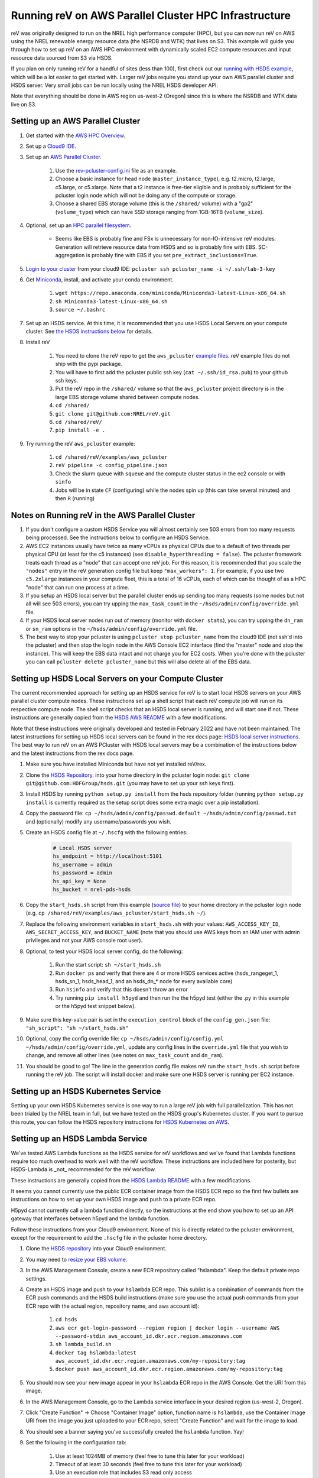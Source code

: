 Running reV on AWS Parallel Cluster HPC Infrastructure
======================================================

reV was originally designed to run on the NREL high performance computer (HPC), but you can now run reV on AWS using the NREL renewable energy resource data (the NSRDB and WTK) that lives on S3. This example will guide you through how to set up reV on an AWS HPC environment with dynamically scaled EC2 compute resources and input resource data sourced from S3 via HSDS.

If you plan on only running reV for a handful of sites (less than 100), first check out our `running with HSDS example <https://github.com/NREL/reV/tree/main/examples/running_with_hsds>`_, which will be a lot easier to get started with. Larger reV jobs require you stand up your own AWS parallel cluster and HSDS server. Very small jobs can be run locally using the NREL HSDS developer API.

Note that everything should be done in AWS region us-west-2 (Oregon) since this is where the NSRDB and WTK data live on S3.

Setting up an AWS Parallel Cluster
----------------------------------

#. Get started with the `AWS HPC Overview <https://www.hpcworkshops.com/01-hpc-overview.html>`_.
#. Set up a `Cloud9 IDE <https://www.hpcworkshops.com/02-aws-getting-started.html>`_.
#. Set up an `AWS Parallel Cluster <https://www.hpcworkshops.com/03-hpc-aws-parallelcluster-workshop.html>`_.

    #. Use the `rev-pcluster-config.ini <https://github.com/NREL/reV/blob/gb/aws/examples/aws_pcluster/rev-pcluster-config.ini>`_ file as an example.
    #. Choose a basic instance for head node (``master_instance_type``), e.g. t2.micro, t2.large, c5.large, or c5.xlarge. Note that a t2 instance is free-tier eligible and is probably sufficient for the pcluster login node which will not be doing any of the compute or storage.
    #. Choose a shared EBS storage volume (this is the ``/shared/`` volume) with a "gp2" (``volume_type``) which can have SSD storage ranging from 1GB-16TB (``volume_size``).

#. Optional, set up an `HPC parallel filesystem <https://www.hpcworkshops.com/04-amazon-fsx-for-lustre.html>`_.

    * Seems like EBS is probably fine and FSx is unnecessary for non-IO-intensive reV modules. Generation will retrieve resource data from HSDS and so is probably fine with EBS. SC-aggregation is probably fine with EBS if you set ``pre_extract_inclusions=True``.

#. `Login to your cluster <https://www.hpcworkshops.com/03-hpc-aws-parallelcluster-workshop/07-logon-pc.html>`_ from your cloud9 IDE: ``pcluster ssh pcluster_name -i ~/.ssh/lab-3-key``
#. Get `Miniconda <https://docs.conda.io/en/latest/miniconda.html>`_, install, and activate your conda environment.

    #. ``wget https://repo.anaconda.com/miniconda/Miniconda3-latest-Linux-x86_64.sh``
    #. ``sh Miniconda3-latest-Linux-x86_64.sh``
    #. ``source ~/.bashrc``

#. Set up an HSDS service. At this time, it is recommended that you use HSDS Local Servers on your compute cluster. See `the HSDS instructions below <https://github.com/NREL/reV/tree/main/examples/aws_pcluster#setting-up-hsds-local-servers-on-your-compute-cluster>`_ for details.
#. Install reV

    #. You need to clone the reV repo to get the ``aws_pcluster`` `example files <https://github.com/NREL/reV/tree/main/examples/aws_pcluster>`_. reV example files do not ship with the pypi package.
    #. You will have to first add the pcluster public ssh key (``cat ~/.ssh/id_rsa.pub``) to your github ssh keys.
    #. Put the reV repo in the ``/shared/`` volume so that the ``aws_pcluster`` project directory is in the large EBS storage volume shared between compute nodes.
    #. ``cd /shared/``
    #. ``git clone git@github.com:NREL/reV.git``
    #. ``cd /shared/reV/``
    #. ``pip install -e .``

#. Try running the reV ``aws_pcluster`` example:

    #. ``cd /shared/reV/examples/aws_pcluster``
    #. ``reV pipeline -c config_pipeline.json``
    #. Check the slurm queue with ``squeue`` and the compute cluster status in the ec2 console or with ``sinfo``
    #. Jobs will be in state ``CF`` (configuring) while the nodes spin up (this can take several minutes) and then ``R`` (running)

Notes on Running reV in the AWS Parallel Cluster
------------------------------------------------

#. If you don't configure a custom HSDS Service you will almost certainly see 503 errors from too many requests being processed. See the instructions below to configure an HSDS Service.
#. AWS EC2 instances usually have twice as many vCPUs as physical CPUs due to a default of two threads per physical CPU (at least for the c5 instances) (see ``disable_hyperthreading = false``). The pcluster framework treats each thread as a "node" that can accept one reV job. For this reason, it is recommended that you scale the ``"nodes"`` entry in the reV generation config file but keep ``"max_workers": 1``. For example, if you use two ``c5.2xlarge`` instances in your compute fleet, this is a total of 16 vCPUs, each of which can be thought of as a HPC "node" that can run one process at a time.
#. If you setup an HSDS local server but the parallel cluster ends up sending too many requests (some nodes but not all will see 503 errors), you can try upping the ``max_task_count`` in the ``~/hsds/admin/config/override.yml`` file.
#. If your HSDS local server nodes run out of memory (monitor with ``docker stats``), you can try upping the ``dn_ram`` or ``sn_ram`` options in the ``~/hsds/admin/config/override.yml`` file.
#. The best way to stop your pcluster is using ``pcluster stop pcluster_name`` from the cloud9 IDE (not ssh'd into the pcluster) and then stop the login node in the AWS Console EC2 interface (find the "master" node and stop the instance). This will keep the EBS data intact and not charge you for EC2 costs. When you're done with the pcluster you can call ``pcluster delete pcluster_name`` but this will also delete all of the EBS data.


Setting up HSDS Local Servers on your Compute Cluster
-----------------------------------------------------

The current recommended approach for setting up an HSDS service for reV is to start local HSDS servers on your AWS parallel cluster compute nodes. These instructions set up a shell script that each reV compute job will run on its respective compute node. The shell script checks that an HSDS local server is running, and will start one if not. These instructions are generally copied from the `HSDS AWS README <https://github.com/HDFGroup/hsds/blob/master/docs/docker_install_aws.md>`_ with a few modifications.

Note that these instructions were originally developed and tested in February 2022 and have not been maintained. The latest instructions for setting up HSDS local servers can be found in the rex docs page: `HSDS local server instructions <https://nrel.github.io/rex/misc/examples.hsds.html#setting-up-a-local-hsds-server>`_. The best way to run reV on an AWS PCluster with HSDS local servers may be a combination of the instructions below and the latest instructions from the rex docs page. 

#. Make sure you have installed Miniconda but have not yet installed reV/rex.
#. Clone the `HSDS Repository <https://github.com/HDFGroup/hsds>`_. into your home directory in the pcluster login node: ``git clone git@github.com:HDFGroup/hsds.git`` (you may have to set up your ssh keys first).
#. Install HSDS by running ``python setup.py install`` from the hsds repository folder (running ``python setup.py install`` is currently required as the setup script does some extra magic over a pip installation).
#. Copy the password file: ``cp ~/hsds/admin/config/passwd.default ~/hsds/admin/config/passwd.txt`` and (optionally) modify any username/passwords you wish.
#. Create an HSDS config file at ``~/.hscfg`` with the following entries:

    .. code-block:: bash

        # Local HSDS server
        hs_endpoint = http://localhost:5101
        hs_username = admin
        hs_password = admin
        hs_api_key = None
        hs_bucket = nrel-pds-hsds

#. Copy the ``start_hsds.sh`` script from this example (`source file <https://github.com/NREL/reV/blob/main/examples/aws_pcluster/start_hsds.sh>`_) to your home directory in the pcluster login node (e.g. ``cp /shared/reV/examples/aws_pcluster/start_hsds.sh ~/``).
#. Replace the following environment variables in ``start_hsds.sh`` with your values: ``AWS_ACCESS_KEY_ID``, ``AWS_SECRET_ACCESS_KEY``, and ``BUCKET_NAME`` (note that you should use AWS keys from an IAM user with admin privileges and not your AWS console root user).
#. Optional, to test your HSDS local server config, do the following:

    #. Run the start script: ``sh ~/start_hsds.sh``
    #. Run ``docker ps`` and verify that there are 4 or more HSDS services active (hsds_rangeget_1, hsds_sn_1, hsds_head_1, and an hsds_dn_* node for every available core)
    #. Run ``hsinfo`` and verify that this doesn't throw an error
    #. Try running ``pip install h5pyd`` and then run the the h5pyd test (either the .py in this example or the h5pyd test snippet below).

#. Make sure this key-value pair is set in the ``execution_control`` block of the ``config_gen.json`` file: ``"sh_script": "sh ~/start_hsds.sh"``
#. Optional, copy the config override file: ``cp ~/hsds/admin/config/config.yml ~/hsds/admin/config/override.yml``, update any config lines in the ``override.yml`` file that you wish to change, and remove all other lines (see notes on ``max_task_count`` and ``dn_ram``).
#. You should be good to go! The line in the generation config file makes reV run the ``start_hsds.sh`` script before running the reV job. The script will install docker and make sure one HSDS server is running per EC2 instance.


Setting up an HSDS Kubernetes Service
-------------------------------------

Setting up your own HSDS Kubernetes service is one way to run a large reV job with full parallelization. This has not been trialed by the NREL team in full, but we have tested on the HSDS group's Kubernetes cluster. If you want to pursue this route, you can follow the HSDS repository instructions for `HSDS Kubernetes on AWS <https://github.com/HDFGroup/hsds/blob/master/docs/kubernetes_install_aws.md>`_.


Setting up an HSDS Lambda Service
---------------------------------

We've tested AWS Lambda functions as the HSDS service for reV workflows and we've found that Lambda functions require too much overhead to work well with the reV workflow. These instructions are included here for posterity, but HSDS-Lambda is _not_ recommended for the reV workflow.

These instructions are generally copied from the `HSDS Lambda README <https://github.com/HDFGroup/hsds/blob/master/docs/aws_lambda_setup.md>`_ with a few modifications.

It seems you cannot currently use the public ECR container image from the HSDS ECR repo so the first few bullets are instructions on how to set up your own HSDS image and push to a private ECR repo.

H5pyd cannot currently call a lambda function directly, so the instructions at the end show you how to set up an API gateway that interfaces between h5pyd and the lambda function.

Follow these instructions from your Cloud9 environment. None of this is directly related to the pcluster environment, except for the requirement to add the ``.hscfg`` file in the pcluster home directory.

#. Clone the `HSDS repository <https://github.com/HDFGroup/hsds>`_ into your Cloud9 environment.
#. You may need to `resize your EBS volume <https://docs.aws.amazon.com/cloud9/latest/user-guide/move-environment.html#move-environment-resize>`_.
#. In the AWS Management Console, create a new ECR repository called "hslambda". Keep the default private repo settings.
#. Create an HSDS image and push to your ``hslambda`` ECR repo. This sublist is a combination of commands from the ECR push commands and the HSDS build instructions (make sure you use the actual push commands from your ECR repo with the actual region, repository name, and aws account id):

    #. ``cd hsds``
    #. ``aws ecr get-login-password --region region | docker login --username AWS --password-stdin aws_account_id.dkr.ecr.region.amazonaws.com``
    #. ``sh lambda_build.sh``
    #. ``docker tag hslambda:latest aws_account_id.dkr.ecr.region.amazonaws.com/my-repository:tag``
    #. ``docker push aws_account_id.dkr.ecr.region.amazonaws.com/my-repository:tag``

#. You should now see your new image appear in your ``hslambda`` ECR repo in the AWS Console. Get the URI from this image.
#. In the AWS Management Console, go to the Lambda service interface in your desired region (us-west-2, Oregon).
#. Click "Create Function" -> Choose "Container Image" option, function name is ``hslambda``, use the Container Image URI from the image you just uploaded to your ECR repo, select "Create Function" and wait for the image to load.
#. You should see a banner saying you've successfully created the ``hslambda`` function. Yay!
#. Set the following in the configuration tab:

    #. Use at least 1024MB of memory (feel free to tune this later for your workload)
    #. Timeout of at least 30 seconds (feel free to tune this later for your workload)
    #. Use an execution role that includes S3 read only access
    #. Add an environment variable ``AWS_S3_GATEWAY``: ``http://s3.us-west-2.amazonaws.com``

#. Select the "Test" tab and click on the "Test" button. You should see a successful run with a ``status_code`` of 200 and an output like this:

    .. code-block::

        {
          "isBase64Encoded": false,
          "statusCode": 200,
          "headers": "{\"Content-Type\": \"application/json; charset=utf-8\", \"Content-Length\": \"323\", \"Date\": \"Tue, 23 Nov 2021 22:27:08 GMT\", \"Server\": \"Python/3.8 aiohttp/3.8.1\"}",
          "body": "{\"start_time\": 1637706428, \"state\": \"READY\", \"hsds_version\": \"0.7.0beta\", \"name\": \"HSDS on AWS Lambda\", \"greeting\": \"Welcome to HSDS!\", \"about\": \"HSDS is a webservice for HDF data\", \"node_count\": 1, \"dn_urls\": [\"http+unix://%2Ftmp%2Fhs1a1c917f%2Fdn_1.sock\"], \"dn_ids\": [\"dn-001\"], \"username\": \"anonymous\", \"isadmin\": false}"
        }

#. Now we need to create an API Gateway so that reV and h5pyd can interface with the lambda function. Go to the API Gateway page in the AWS console and do these things:

    #. Create API -> choose HTTP API (build)
    #. Add integration -> Lambda -> use ``us-west-2``, select your lambda function, use some generic name like ``hslambda-api``
    #. Configure routes -> Method is ``ANY``, the Resource path is ``$default``, the integration target is your lambda function
    #. Configure stages -> Stage name is ``$default`` and auto-deploy must be enabled
    #. Create and get the API's Invoke URL, something like ``https://XXXXXXX.execute-api.us-west-2.amazonaws.com``

#. Make a ``.hscfg`` file in the home dir (``/home/ec2-user/``) in your Cloud9 env. Make sure you also have this config in your pcluster filesystem. The config file should have these entries:

    .. code-block:: bash

        # HDFCloud configuration file
        hs_endpoint = https://XXXXXXX.execute-api.us-west-2.amazonaws.com
        hs_username = hslambda
        hs_password = lambda
        hs_api_key = None
        hs_bucket = nrel-pds-hsds

#. All done! You should now be able to run the ``aws_pcluster`` test sourcing data from ``/nrel/nsrdb/v3/nsrdb_{}.h5`` or the simple h5pyd test below.
#. Here are some summary notes for posterity:

    #. We now have a lambda function ``hslambda`` that will retrieve data from the NSRDB or WTK using the HSDS service.
    #. We have an API Gateway that we can use as an endpoint for API requests
    #. We have configured h5pyd with the ``.hscfg`` file to hit that API endpoint with the proper username, password, and bucket target
    #. reV will now retrieve data from the NSRDB or WTK in parallel requests to the ``hslambda`` function via h5pyd.
    #. Woohoo! We did it!

Simple H5PYD Test
-----------------

Here's a simple h5pyd test to make sure you can retrieve data from the NSRDB/WTK via HSDS. This python example should return a ``numpy.ndarray`` object with shape ``(17520,)``. Obviously you will need to install python and h5pyd before running this test.

.. code-block:: python

    from rex import init_logger
    import h5pyd
    import logging

    if __name__ == '__main__':
        logger = logging.getLogger(__name__)
        init_logger(__name__, log_level='DEBUG')
        fp = '/nrel/nsrdb/v3/nsrdb_2019.h5'
        with h5pyd.File(fp, logger=__name__) as f:
            data = f['ghi'][:, 0]
        print(data)
        print(type(data))
        print(data.shape)


Compute Cost Estimates
----------------------

Here are some initial compute cost results and estimates for running reV generation (the largest compute module in reV). All estimates are only for EC2 compute costs based on c5.2xlarge instances at the on-demand price of $0.34 per hour. These numbers are *rough* estimates! Consider making your own estimates before developing a budget. The EC2 costs could be reduced significantly if running in the EC2 spot market (see how to configure pcluster spot pricing `here <https://docs.aws.amazon.com/parallelcluster/latest/ug/compute-resource-section.html#compute-resource-spot-price>`_. The ``sites_per_worker`` input in the ``config_gen.json`` file will also influence the computational efficiency.

.. list-table:: reV PCluster Compute Costs (Empirical)
    :widths: auto
    :header-rows: 1

    * - Compute Module
      - Timesteps
      - Sites
      - Total Datum
      - Total Compute Time (hr)
      - Total EC2 Cost
      - Cost per Datum
    * - PVWattsv7
      - 35088
      - 1850
      - 6.49e7
      - 3.4
      - $1.15
      - 1.77e-8
    * - Windpower
      - 17544
      - 6268
      - 1.10e8
      - 1.2
      - $0.42
      - 3.79e-09

.. list-table:: CONUS Compute Costs (Estimated)
    :widths: auto
    :header-rows: 1

    * - Compute Module
      - Source Data
      - Timesteps (one year)
      - Sites
      - Total Datum
      - Total Compute Time (hr)
      - Total EC2 Cost
    * - PVWattsv7
      - NSRDB (4km, 30min)
      - 17520
      - ~5e05
      - 8.76e9
      - 457.12
      - $155.42
    * - Windpower
      - WTK (2km, 1hr)
      - 8760
      - ~2e6
      - 1.75e10
      - 195.21
      - $66.37
